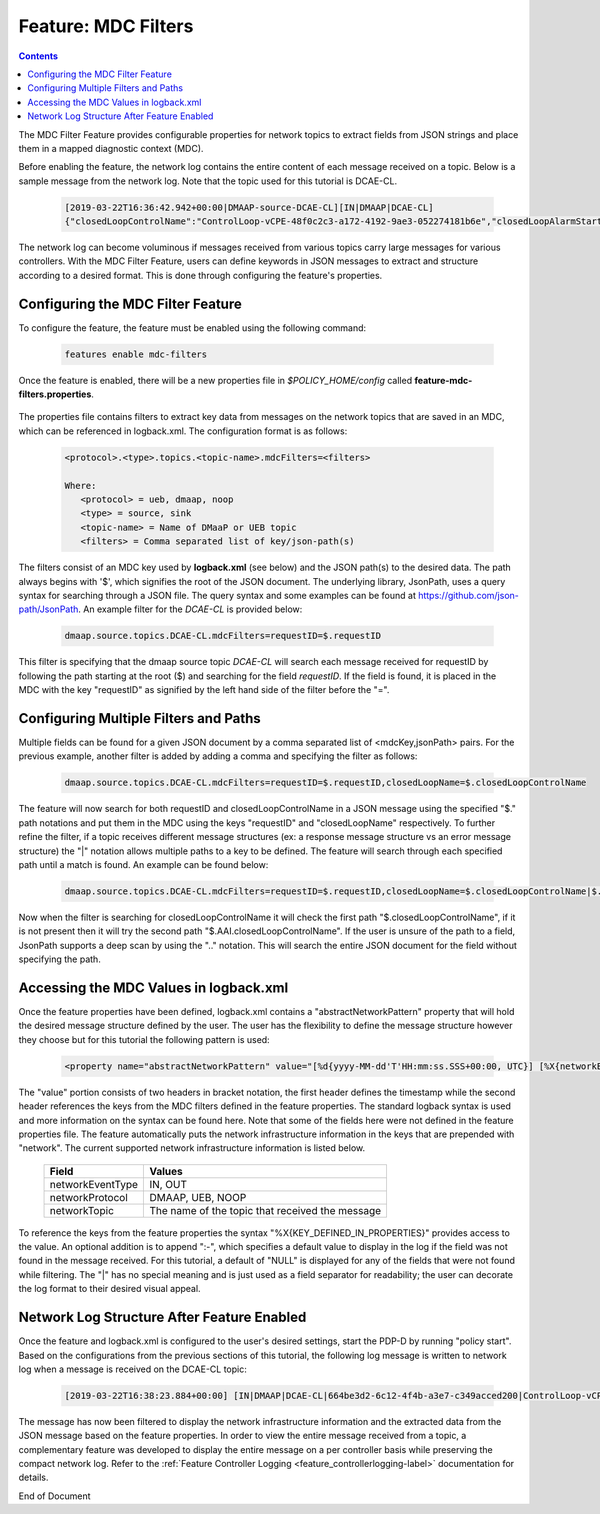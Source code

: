 
.. This work is licensed under a Creative Commons Attribution 4.0 International License.
.. http://creativecommons.org/licenses/by/4.0

.. _feature_mdcfilters-label:

********************
Feature: MDC Filters
********************

.. contents::
    :depth: 3

The MDC Filter Feature provides configurable properties for network topics to extract fields from JSON strings and place them in a mapped diagnostic context (MDC).

Before enabling the feature, the network log contains the entire content of each message received on a topic. Below is a sample message from the network log. Note that the topic used for this tutorial is DCAE-CL.

    .. code-block:: bash

        [2019-03-22T16:36:42.942+00:00|DMAAP-source-DCAE-CL][IN|DMAAP|DCAE-CL]
        {"closedLoopControlName":"ControlLoop-vCPE-48f0c2c3-a172-4192-9ae3-052274181b6e","closedLoopAlarmStart":1463679805324,"closedLoopEventClient":"DCAE_INSTANCE_ID.dcae-tca","closedLoopEventStatus":"ONSET","requestID":"664be3d2-6c12-4f4b-a3e7-c349acced200","target_type":"VNF","target":"generic-vnf.vnf-id","AAI":{"vserver.is-closed-loop-disabled":"false","vserver.prov-status":"ACTIVE","generic-vnf.vnf-id":"vCPE_Infrastructure_vGMUX_demo_app"},"from":"DCAE","version":"1.0.2"}

The network log can become voluminous if messages received from various topics carry large messages for various controllers. With the MDC Filter Feature, users can define keywords in JSON messages to extract and structure according to a desired format. This is done through configuring the feature's properties.

Configuring the MDC Filter Feature
==================================

To configure the feature, the feature must be enabled using the following command:

    .. code-block:: bash

        features enable mdc-filters


    .. image:: mdc_enablefeature.png

Once the feature is enabled, there will be a new properties file in *$POLICY_HOME/config* called **feature-mdc-filters.properties**.

    .. image:: mdc_properties.png

The properties file contains filters to extract key data from messages on the network topics that are saved in an MDC, which can be referenced in logback.xml.  The configuration format is as follows:

    .. code-block:: bash

       <protocol>.<type>.topics.<topic-name>.mdcFilters=<filters>

       Where:
          <protocol> = ueb, dmaap, noop
          <type> = source, sink
          <topic-name> = Name of DMaaP or UEB topic
          <filters> = Comma separated list of key/json-path(s)

The filters consist of an MDC key used by **logback.xml** (see below) and the JSON path(s) to the desired data. The path always begins with '$', which signifies the root of the JSON document. The underlying library, JsonPath, uses a query syntax for searching through a JSON file. The query syntax and some examples can be found at https://github.com/json-path/JsonPath.  An example filter for the *DCAE-CL* is provided below:

    .. code-block:: bash

       dmaap.source.topics.DCAE-CL.mdcFilters=requestID=$.requestID

This filter is specifying that the dmaap source topic *DCAE-CL* will search each message received for requestID by following the path starting at the root ($) and searching for the field *requestID*. If the field is found, it is placed in the MDC with the key "requestID" as signified by the left hand side of the filter before the "=".


Configuring Multiple Filters and Paths
======================================

Multiple fields can be found for a given JSON document by a comma separated list of <mdcKey,jsonPath> pairs. For the previous example, another filter is added by adding a comma and specifying the filter as follows:

    .. code-block:: bash

       dmaap.source.topics.DCAE-CL.mdcFilters=requestID=$.requestID,closedLoopName=$.closedLoopControlName

The feature will now search for both requestID and closedLoopControlName in a JSON message using the specified "$." path notations and put them in the MDC using the keys "requestID" and "closedLoopName" respectively. To further refine the filter, if a topic receives different message structures (ex: a response message structure vs an error message structure) the "|" notation allows multiple paths to a key to be defined. The feature will search through each specified path until a match is found. An example can be found below:

    .. code-block:: bash

       dmaap.source.topics.DCAE-CL.mdcFilters=requestID=$.requestID,closedLoopName=$.closedLoopControlName|$.AAI.closedLoopControlName

Now when the filter is searching for closedLoopControlName it will check the first path "$.closedLoopControlName", if it is not present then it will try the second path "$.AAI.closedLoopControlName". If the user is unsure of the path to a field, JsonPath supports a deep scan by using the ".." notation. This will search the entire JSON document for the field without specifying the path.


Accessing the MDC Values in logback.xml
=======================================

Once the feature properties have been defined, logback.xml contains a "abstractNetworkPattern" property that will hold the desired message structure defined by the user. The user has the flexibility to define the message structure however they choose but for this tutorial the following pattern is used:

    .. code-block:: bash

       <property name="abstractNetworkPattern" value="[%d{yyyy-MM-dd'T'HH:mm:ss.SSS+00:00, UTC}] [%X{networkEventType:-NULL}|%X{networkProtocol:-NULL}|%X{networkTopic:-NULL}|%X{requestID:-NULL}|%X{closedLoopName:-NULL}]%n" />

The "value" portion consists of two headers in bracket notation, the first header defines the timestamp while the second header references the keys from the MDC filters defined in the feature properties. The standard logback syntax is used and more information on the syntax can be found here. Note that some of the fields here were not defined in the feature properties file. The feature automatically puts the network infrastructure information in the keys that are prepended with "network". The current supported network infrastructure information is listed below.

   +-------------------+-------------------------------------------------+
   |     Field         |    Values                                       |
   +===================+=================================================+
   | networkEventType  | IN, OUT                                         |
   +-------------------+-------------------------------------------------+
   | networkProtocol   | DMAAP, UEB, NOOP                                |
   +-------------------+-------------------------------------------------+
   | networkTopic      | The name of the topic that received the message |
   +-------------------+-------------------------------------------------+


To reference the keys from the feature properties the syntax "%X{KEY_DEFINED_IN_PROPERTIES}" provides access to the value. An optional addition is to append ":-", which specifies a default value to display in the log if the field was not found in the message received. For this tutorial, a default of "NULL" is displayed for any of the fields that were not found while filtering. The "|" has no special meaning and is just used as a field separator for readability; the user can decorate the log format to their desired visual appeal.

Network Log Structure After Feature Enabled
===========================================

Once the feature and logback.xml is configured to the user's desired settings, start the PDP-D by running "policy start". Based on the configurations from the previous sections of this tutorial, the following log message is written to network log when a message is received on the DCAE-CL topic:

    .. code-block:: bash

       [2019-03-22T16:38:23.884+00:00] [IN|DMAAP|DCAE-CL|664be3d2-6c12-4f4b-a3e7-c349acced200|ControlLoop-vCPE-48f0c2c3-a172-4192-9ae3-052274181b6e]

The message has now been filtered to display the network infrastructure information and the extracted data from the JSON message based on the feature properties. In order to view the entire message received from a topic, a complementary feature was developed to display the entire message on a per controller basis while preserving the compact network log.  Refer to the
:ref:`Feature Controller Logging <feature_controllerlogging-label>` documentation for details.

End of Document

